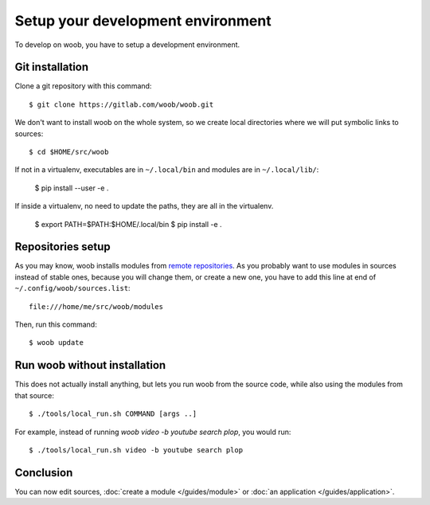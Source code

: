 Setup your development environment
==================================

To develop on woob, you have to setup a development environment.

Git installation
----------------

Clone a git repository with this command::

    $ git clone https://gitlab.com/woob/woob.git

We don't want to install woob on the whole system, so we create local directories where
we will put symbolic links to sources::

    $ cd $HOME/src/woob

If not in a virtualenv, executables are in ``~/.local/bin`` and modules are in
``~/.local/lib/``:

    $ pip install --user -e .

If inside a virtualenv, no need to update the paths, they are all in the virtualenv.

    $ export PATH=$PATH:$HOME/.local/bin
    $ pip install -e .

Repositories setup
------------------

As you may know, woob installs modules from `remote repositories <http://woob.tech/modules>`_. As you
probably want to use modules in sources instead of stable ones, because you will change them, or create
a new one, you have to add this line at end of ``~/.config/woob/sources.list``::

    file:///home/me/src/woob/modules

Then, run this command::

    $ woob update

Run woob without installation
-------------------------------

This does not actually install anything, but lets you run woob from the source code,
while also using the modules from that source::

    $ ./tools/local_run.sh COMMAND [args ..]

For example, instead of running `woob video -b youtube search plop`, you would run::

    $ ./tools/local_run.sh video -b youtube search plop


Conclusion
----------

You can now edit sources, :doc:`create a module </guides/module>` or :doc:`an application </guides/application>`.
